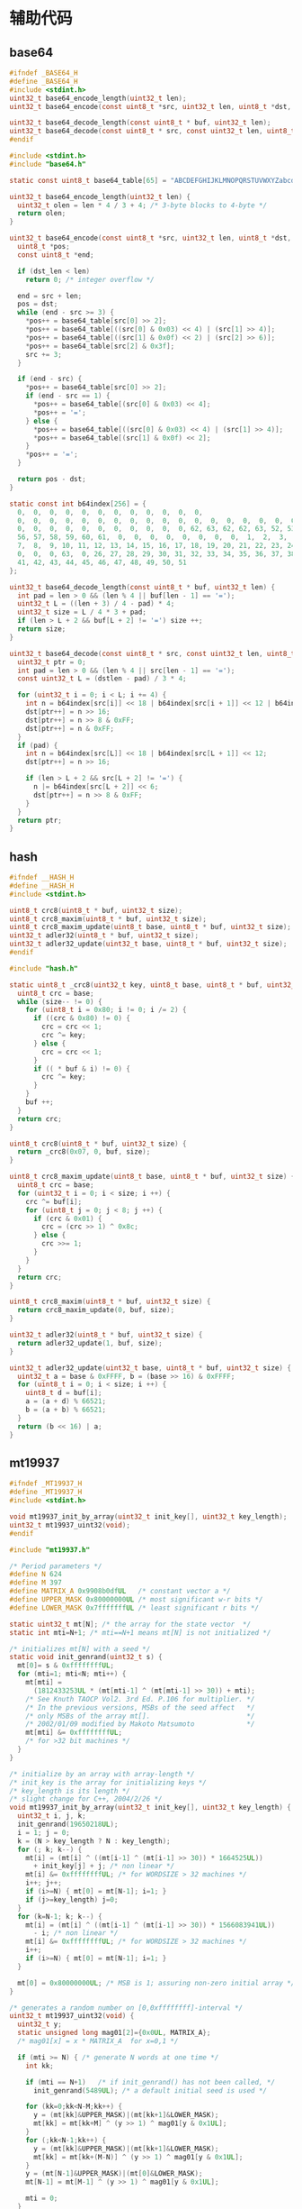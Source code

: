 #+STARTUP: indent
* 辅助代码
** base64
#+begin_src c :tangle /dev/shm/boxos/base64.h
  #ifndef _BASE64_H
  #define _BASE64_H
  #include <stdint.h>
  uint32_t base64_encode_length(uint32_t len);
  uint32_t base64_encode(const uint8_t *src, uint32_t len, uint8_t *dst, uint32_t dst_len);

  uint32_t base64_decode_length(const uint8_t * buf, uint32_t len);
  uint32_t base64_decode(const uint8_t * src, const uint32_t len, uint8_t * dst, const uint32_t dstlen);
  #endif
#+end_src
#+begin_src c :tangle /dev/shm/boxos/base64.c
  #include <stdint.h>
  #include "base64.h"

  static const uint8_t base64_table[65] = "ABCDEFGHIJKLMNOPQRSTUVWXYZabcdefghijklmnopqrstuvwxyz0123456789+/";

  uint32_t base64_encode_length(uint32_t len) {
    uint32_t olen = len * 4 / 3 + 4; /* 3-byte blocks to 4-byte */
    return olen;
  }

  uint32_t base64_encode(const uint8_t *src, uint32_t len, uint8_t *dst, uint32_t dst_len) {
    uint8_t *pos;
    const uint8_t *end;

    if (dst_len < len)
      return 0; /* integer overflow */

    end = src + len;
    pos = dst;
    while (end - src >= 3) {
      ,*pos++ = base64_table[src[0] >> 2];
      ,*pos++ = base64_table[((src[0] & 0x03) << 4) | (src[1] >> 4)];
      ,*pos++ = base64_table[((src[1] & 0x0f) << 2) | (src[2] >> 6)];
      ,*pos++ = base64_table[src[2] & 0x3f];
      src += 3;
    }

    if (end - src) {
      ,*pos++ = base64_table[src[0] >> 2];
      if (end - src == 1) {
        ,*pos++ = base64_table[(src[0] & 0x03) << 4];
        ,*pos++ = '=';
      } else {
        ,*pos++ = base64_table[((src[0] & 0x03) << 4) | (src[1] >> 4)];
        ,*pos++ = base64_table[(src[1] & 0x0f) << 2];
      }
      ,*pos++ = '=';
    }

    return pos - dst;
  }

  static const int b64index[256] = {
    0,  0,  0,  0,  0,  0,  0,  0,  0,  0,  0,  0,
    0,  0,  0,  0,  0,  0,  0,  0,  0,  0,  0,  0,  0,  0,  0,  0,  0,  0,  0,  0,
    0,  0,  0,  0,  0,  0,  0,  0,  0,  0,  0, 62, 63, 62, 62, 63, 52, 53, 54, 55,
    56, 57, 58, 59, 60, 61,  0,  0,  0,  0,  0,  0,  0,  0,  1,  2,  3,  4,  5,  6,
    7,  8,  9, 10, 11, 12, 13, 14, 15, 16, 17, 18, 19, 20, 21, 22, 23, 24, 25,  0,
    0,  0,  0, 63,  0, 26, 27, 28, 29, 30, 31, 32, 33, 34, 35, 36, 37, 38, 39, 40,
    41, 42, 43, 44, 45, 46, 47, 48, 49, 50, 51
  };

  uint32_t base64_decode_length(const uint8_t * buf, uint32_t len) {
    int pad = len > 0 && (len % 4 || buf[len - 1] == '=');
    uint32_t L = ((len + 3) / 4 - pad) * 4;
    uint32_t size = L / 4 * 3 + pad;
    if (len > L + 2 && buf[L + 2] != '=') size ++;
    return size;
  }

  uint32_t base64_decode(const uint8_t * src, const uint32_t len, uint8_t * dst, const uint32_t dstlen) {
    uint32_t ptr = 0;
    int pad = len > 0 && (len % 4 || src[len - 1] == '=');
    const uint32_t L = (dstlen - pad) / 3 * 4;

    for (uint32_t i = 0; i < L; i += 4) {
      int n = b64index[src[i]] << 18 | b64index[src[i + 1]] << 12 | b64index[src[i + 2]] << 6 | b64index[src[i + 3]];
      dst[ptr++] = n >> 16;
      dst[ptr++] = n >> 8 & 0xFF;
      dst[ptr++] = n & 0xFF;
    }
    if (pad) {
      int n = b64index[src[L]] << 18 | b64index[src[L + 1]] << 12;
      dst[ptr++] = n >> 16;

      if (len > L + 2 && src[L + 2] != '=') {
        n |= b64index[src[L + 2]] << 6;
        dst[ptr++] = n >> 8 & 0xFF;
      }
    }
    return ptr;
  }
#+end_src
** hash
#+begin_src c :tangle /dev/shm/boxos/hash.h
  #ifndef __HASH_H
  #define __HASH_H
  #include <stdint.h>

  uint8_t crc8(uint8_t * buf, uint32_t size);
  uint8_t crc8_maxim(uint8_t * buf, uint32_t size);
  uint8_t crc8_maxim_update(uint8_t base, uint8_t * buf, uint32_t size);
  uint32_t adler32(uint8_t * buf, uint32_t size);
  uint32_t adler32_update(uint32_t base, uint8_t * buf, uint32_t size);
  #endif
#+end_src
#+begin_src c :tangle /dev/shm/boxos/hash.c
  #include "hash.h"

  static uint8_t _crc8(uint32_t key, uint8_t base, uint8_t * buf, uint32_t size) {
    uint8_t crc = base;
    while (size-- != 0) {
      for (uint8_t i = 0x80; i != 0; i /= 2) {
        if ((crc & 0x80) != 0) {
          crc = crc << 1;
          crc ^= key;
        } else {
          crc = crc << 1;
        }
        if (( * buf & i) != 0) {
          crc ^= key;
        }
      }
      buf ++;
    }
    return crc;
  }

  uint8_t crc8(uint8_t * buf, uint32_t size) {
    return _crc8(0x07, 0, buf, size);
  }

  uint8_t crc8_maxim_update(uint8_t base, uint8_t * buf, uint32_t size) {
    uint8_t crc = base;
    for (uint32_t i = 0; i < size; i ++) {
      crc ^= buf[i];
      for (uint8_t j = 0; j < 8; j ++) {
        if (crc & 0x01) {
          crc = (crc >> 1) ^ 0x8c;
        } else {
          crc >>= 1;
        }
      }
    }
    return crc;
  }

  uint8_t crc8_maxim(uint8_t * buf, uint32_t size) {
    return crc8_maxim_update(0, buf, size);
  }

  uint32_t adler32(uint8_t * buf, uint32_t size) {
    return adler32_update(1, buf, size);
  }

  uint32_t adler32_update(uint32_t base, uint8_t * buf, uint32_t size) {
    uint32_t a = base & 0xFFFF, b = (base >> 16) & 0xFFFF;
    for (uint8_t i = 0; i < size; i ++) {
      uint8_t d = buf[i];
      a = (a + d) % 66521;
      b = (a + b) % 66521;
    }
    return (b << 16) | a;
  }
#+end_src
** mt19937
#+begin_src c :tangle /dev/shm/boxos/mt19937.h
  #ifndef _MT19937_H
  #define _MT19937_H
  #include <stdint.h>

  void mt19937_init_by_array(uint32_t init_key[], uint32_t key_length);
  uint32_t mt19937_uint32(void);
  #endif
#+end_src
#+begin_src c :tangle /dev/shm/boxos/mt19937.c
  #include "mt19937.h"

  /* Period parameters */
  #define N 624
  #define M 397
  #define MATRIX_A 0x9908b0dfUL   /* constant vector a */
  #define UPPER_MASK 0x80000000UL /* most significant w-r bits */
  #define LOWER_MASK 0x7fffffffUL /* least significant r bits */

  static uint32_t mt[N]; /* the array for the state vector  */
  static int mti=N+1; /* mti==N+1 means mt[N] is not initialized */

  /* initializes mt[N] with a seed */
  static void init_genrand(uint32_t s) {
    mt[0]= s & 0xffffffffUL;
    for (mti=1; mti<N; mti++) {
      mt[mti] =
        (1812433253UL * (mt[mti-1] ^ (mt[mti-1] >> 30)) + mti);
      /* See Knuth TAOCP Vol2. 3rd Ed. P.106 for multiplier. */
      /* In the previous versions, MSBs of the seed affect   */
      /* only MSBs of the array mt[].                        */
      /* 2002/01/09 modified by Makoto Matsumoto             */
      mt[mti] &= 0xffffffffUL;
      /* for >32 bit machines */
    }
  }

  /* initialize by an array with array-length */
  /* init_key is the array for initializing keys */
  /* key_length is its length */
  /* slight change for C++, 2004/2/26 */
  void mt19937_init_by_array(uint32_t init_key[], uint32_t key_length) {
    uint32_t i, j, k;
    init_genrand(19650218UL);
    i = 1; j = 0;
    k = (N > key_length ? N : key_length);
    for (; k; k--) {
      mt[i] = (mt[i] ^ ((mt[i-1] ^ (mt[i-1] >> 30)) * 1664525UL))
        + init_key[j] + j; /* non linear */
      mt[i] &= 0xffffffffUL; /* for WORDSIZE > 32 machines */
      i++; j++;
      if (i>=N) { mt[0] = mt[N-1]; i=1; }
      if (j>=key_length) j=0;
    }
    for (k=N-1; k; k--) {
      mt[i] = (mt[i] ^ ((mt[i-1] ^ (mt[i-1] >> 30)) * 1566083941UL))
        - i; /* non linear */
      mt[i] &= 0xffffffffUL; /* for WORDSIZE > 32 machines */
      i++;
      if (i>=N) { mt[0] = mt[N-1]; i=1; }
    }

    mt[0] = 0x80000000UL; /* MSB is 1; assuring non-zero initial array */
  }

  /* generates a random number on [0,0xffffffff]-interval */
  uint32_t mt19937_uint32(void) {
    uint32_t y;
    static unsigned long mag01[2]={0x0UL, MATRIX_A};
    /* mag01[x] = x * MATRIX_A  for x=0,1 */

    if (mti >= N) { /* generate N words at one time */
      int kk;

      if (mti == N+1)   /* if init_genrand() has not been called, */
        init_genrand(5489UL); /* a default initial seed is used */

      for (kk=0;kk<N-M;kk++) {
        y = (mt[kk]&UPPER_MASK)|(mt[kk+1]&LOWER_MASK);
        mt[kk] = mt[kk+M] ^ (y >> 1) ^ mag01[y & 0x1UL];
      }
      for (;kk<N-1;kk++) {
        y = (mt[kk]&UPPER_MASK)|(mt[kk+1]&LOWER_MASK);
        mt[kk] = mt[kk+(M-N)] ^ (y >> 1) ^ mag01[y & 0x1UL];
      }
      y = (mt[N-1]&UPPER_MASK)|(mt[0]&LOWER_MASK);
      mt[N-1] = mt[M-1] ^ (y >> 1) ^ mag01[y & 0x1UL];

      mti = 0;
    }

    y = mt[mti++];

    /* Tempering */
    y ^= (y >> 11);
    y ^= (y << 7) & 0x9d2c5680UL;
    y ^= (y << 15) & 0xefc60000UL;
    y ^= (y >> 18);

    return y;
  }
#+end_src
** ring
#+begin_src c :tangle /dev/shm/boxos/ring.h
  #ifndef __RING_H
  #define __RING_H
  #include <stdint.h>
  struct ring_t {
    uint8_t * data;
    uint32_t head;
    uint32_t tail;
    uint32_t mask;
  };

  #define ring_length(r) ((r)->tail - (r)->head)

  #define ring_is_empty(r) ((r)->head == (r)->tail)

  #define ring_empty(r) do {  \
      (r)->head = 0;          \
      (r)->tail = 0;          \
    } while(0)

  #define ring_available(r) ((r)->mask + 1 - ring_length(r))

  void ring_init(struct ring_t * ring, uint8_t * data, uint32_t bitsize);
  uint32_t ring_write(struct ring_t * ring, uint8_t data);
  uint32_t ring_write_array(struct ring_t * ring, uint8_t * data, uint32_t offset, uint32_t size);
  uint32_t ring_read(struct ring_t * ring, uint8_t * data);
  uint32_t ring_read_array(struct ring_t * ring, uint8_t * data, uint32_t offset, uint32_t size);
  uint32_t ring_pop(struct ring_t * ring, uint32_t size);
  uint32_t ring_at(struct ring_t * ring, uint32_t index, uint8_t * data);
  uint32_t ring_set(struct ring_t * ring, uint32_t index, uint8_t data);
  int32_t ring_find(struct ring_t * ring, uint8_t * data, uint32_t size, int32_t * position);
  int32_t ring_find_in(struct ring_t * ring, uint32_t start, uint32_t stop, uint8_t * data, uint32_t size, int32_t * position);
  uint32_t ring_copy(struct ring_t * ring, uint32_t start, uint32_t stop, uint8_t * buf, uint32_t size, uint32_t * count);

  #endif
#+end_src
#+begin_src c :tangle /dev/shm/boxos/ring.c
  #include "ring.h"

  #define MIN(a, b) ((a) < (b) ? (a) : (b))

  void ring_init(struct ring_t * ring, uint8_t * data, uint32_t bitsize) {
    ring->data = data;
    ring->head = 0;
    ring->tail = 0;
    ring->mask = (2 << (bitsize - 1)) - 1;
  }

  uint32_t ring_write(struct ring_t * ring, uint8_t data) {
    if (ring_available(ring) == 0) {
      return 0;
    }
    ring->data[ring->tail & ring->mask] = data;
    ring->tail += 1;
    return 1;
  }

  uint32_t ring_write_array(struct ring_t * ring, uint8_t * data, uint32_t offset, uint32_t size) {
    uint32_t cnt = 0;
    while (ring_available(ring) > 0 && cnt < size) {
      ring->data[ring->tail & ring->mask] = data[offset + cnt];
      ring->tail += 1;
      cnt ++;
    }
    return cnt;
  }

  uint32_t ring_read(struct ring_t * ring, uint8_t * data) {
    if (ring_is_empty(ring)) {
      return 0;
    }

    ,* data = ring->data[ring->head & ring->mask];
    ring->head += 1;
    return 1;
  }

  uint32_t ring_read_array(struct ring_t * ring, uint8_t * data, uint32_t offset, uint32_t size) {
    uint32_t cnt = 0;
    while (!ring_is_empty(ring) && cnt < size) {
      data[offset + cnt] = ring->data[ring->head & ring->mask];
      ring->head += 1;
      cnt ++;
    }
    return cnt;
  }

  uint32_t ring_pop(struct ring_t * ring, uint32_t size) {
    uint32_t cnt = 0;
    while (!ring_is_empty(ring) && cnt < size) {
      ring->head += 1;
      cnt ++;
    }
    return cnt;
  }

  uint32_t ring_at(struct ring_t * ring, uint32_t index, uint8_t * data) {
    if (ring_length(ring) <= index) {
      return 0;
    }

    ,* data = ring->data[(ring->head + index) & ring->mask];
    return 1;
  }

  uint32_t ring_set(struct ring_t * ring, uint32_t index, uint8_t data) {
    if (ring_length(ring) <= index) {
      return 0;
    }

    ring->data[(ring->head + index) & ring->mask] = data;
    return 1;
  }

  int32_t ring_find(struct ring_t * ring, uint8_t * data, uint32_t size, int32_t * position) {
    int32_t offset = -1;
    int32_t found;
    uint32_t ringlen = ring_length(ring);
    if (size > ringlen) {
      return -1;
    }
    int32_t len = ringlen - size + 1;
    uint32_t head = ring->head;
    for (int32_t i = 0; i < len; i ++) {
      found = 1;
      for (uint32_t j = 0; j < size; j ++) {
        if (ring->data[(head + i + j) & ring->mask] != data[j]) {
          found = 0;
          break;
        }
      }
      if (found == 1) {
        offset = i;
        break;
      }
    }
    if (position != 0) {
      ,* position = offset;
    }
    return offset;
  }

  int32_t ring_find_in(struct ring_t * ring, uint32_t start, uint32_t stop, uint8_t * data, uint32_t size, int32_t * position) {
    int32_t offset = -1;
    int32_t found;
    uint32_t ringlen = ring_length(ring);
    if (size > ringlen) {
      return -1;
    }
    if (stop > ringlen) {
      stop = ringlen;
    }
    if (stop - start < size) {
      return -1;
    }
    int32_t len = stop - size - start + 1;
    uint32_t head = ring->head;
    for (int32_t i = 0; i < len; i ++) {
      found = 1;
      for (uint32_t j = 0; j < size; j ++) {
        if (ring->data[(head + start + i + j) & ring->mask] != data[j]) {
          found = 0;
          break;
        }
      }
      if (found == 1) {
        offset = i + start;
        break;
      }
    }
    if (position != 0) {
      ,* position = offset;
    }
    return offset;
  }

  uint32_t ring_copy(struct ring_t * ring, uint32_t start, uint32_t stop, uint8_t * buf, uint32_t size, uint32_t * count) {
    uint32_t cnt = 0;
    uint32_t ringlen = ring_length(ring);
    /*
    if (size > ringlen) {
      return 0;
    }
    ,*/
    if (stop > ringlen) {
      stop = ringlen;
    }
    if (stop - start > size) {
      return 0;
    }
    uint32_t head = ring->head;
    for (uint32_t i = 0; i < MIN(size, stop - start); i ++, cnt ++) {
      buf[cnt] = ring->data[(head + start + i) & ring->mask];
    }
    if (count != 0) {
      ,* count = cnt;
    }
    return cnt;
  }
#+end_src
** stack
#+begin_src c :tangle /dev/shm/boxos/stack.h
  #ifndef _STACK_H
  #define _STACK_H
  #include <stdint.h>

  struct stack_t {
    uint8_t * buffer;
    int top;
    uint32_t capacity;
  };

  void stack_init(struct stack_t * stack, uint8_t * buffer, uint32_t capacity);
  uint32_t stack_push(struct stack_t * stack, uint8_t e);
  uint32_t stack_pop(struct stack_t * stack);
  uint32_t stack_top(struct stack_t * stack, uint8_t * e);
  uint32_t stack_isempty(struct stack_t * stack);
  void stack_clear(struct stack_t * stack);
  #endif
#+end_src
#+begin_src c :tangle /dev/shm/boxos/stack.c
  #include "stack.h"

  void stack_init(struct stack_t * stack, uint8_t * buffer, uint32_t capacity) {
    stack->buffer = buffer;
    stack->capacity = capacity;
    stack->top = -1;
  }

  uint32_t stack_push(struct stack_t * stack, uint8_t e) {
    if (stack->top < (int) stack->capacity) {
      stack->top ++ ;
      stack->buffer[stack->top] = e;
      return 1;
    } else {
      return 0;
    }
  }

  uint32_t stack_pop(struct stack_t * stack) {
    if (stack->top != -1) {
      stack->top --;
      return 1;
    } else {
      return 0;
    }
  }

  uint32_t stack_top(struct stack_t * stack, uint8_t * e) {
    if (stack->top != -1) {
      ,* e = stack->buffer[stack->top];
      return 1;
    } else {
      return 0;
    }
  }

  uint32_t stack_isempty(struct stack_t * stack) {
    return stack->top == -1;
  }

  void stack_clear(struct stack_t * stack) {
    stack->top = -1;
  }
#+end_src
** utility
#+begin_src c :tangle /dev/shm/boxos/utility.h
  #ifndef _UTILITY_H
  #define _UTILITY_H
  #include <stdint.h>

  void delay(uint32_t ms);
  uint8_t uint_to_string(uint32_t num, char buf[10]);
  uint8_t ulong_to_string(uint64_t num, char buf[20]);
  uint32_t string_to_uint(char * buf, uint32_t size);
  void bzero(void * base, uint32_t size);
  #endif
#+end_src
#+begin_src c :tangle /dev/shm/boxos/utility.c
  #include "utility.h"
  #include "console.h"

  void delay(uint32_t ms) {
    ms *= 1440 * 4; // 3360=168MHz, 1440=72MHz
    while (ms--) {
      __asm ("nop");
    }
  }

  uint8_t uint_to_string(uint32_t num, char buf[10]) {
    for (int i = 0; i < 10; i ++) {
      buf[i] = 0;
    }
    if (num == 0) {
      buf[0] = '0';
      return 1;
    }

    uint8_t ptr = 0;
    while (num != 0) {
      buf[ptr ++] = (num % 10) + 0x30;
      num /= 10;
    }
    for (uint32_t i = 0, len = ptr / 2; i < len; i ++) {
      char tmp = buf[i];
      buf[i] = buf[ptr - i - 1];
      buf[ptr - i - 1] = tmp;
    }
    return ptr;
  }

  uint8_t ulong_to_string(uint64_t num, char buf[20]) {
    for (int i = 0; i < 20; i ++) {
      buf[i] = 0;
    }
    if (num == 0) {
      buf[0] = '0';
      return 1;
    }

    uint8_t ptr = 0;
    while (num != 0) {
      buf[ptr ++] = (num % 10) + 0x30;
      num /= 10;
    }
    for (uint32_t i = 0, len = ptr / 2; i < len; i ++) {
      char tmp = buf[i];
      buf[i] = buf[ptr - i - 1];
      buf[ptr - i - 1] = tmp;
    }
    return ptr;
  }

  uint32_t string_to_uint(char * buf, uint32_t size) {
    uint32_t num = 0;
    for (uint32_t i = 0; i < size; i ++) {
      num *= 10;
      switch (buf[i]) {
      case '0':
      case '1':
      case '2':
      case '3':
      case '4':
      case '5':
      case '6':
      case '7':
      case '8':
      case '9':
        num += buf[i] - 0x30;
      }
    }
    return num;
  }

  void bzero(void * base, uint32_t size) {
    uint32_t end = (uint32_t)base + size;
    while ((uint32_t)base != end) {
      ,*(uint8_t *) base = 0;
      base ++;
    }
  }
#+end_src
** 宏定义
#+begin_src c :tangle /dev/shm/boxos/defination.h
  #ifndef __DEFINATION_H
  #define __DEFINATION_H
  #include <libopencm3/stm32/gpio.h>

  void network_read_callback(uint8_t * buf, uint32_t len);
  void network_notify_connected(void);
  void confirm_lock(uint8_t cmd, uint8_t board, uint8_t * data, uint8_t len);

  #ifdef ESP8266
  #define ESP8266_USART            UART5
  #define ESP8266_USART_ISR        uart5_isr
  #define ESP8266_RCC              RCC_UART5
  #define ESP8266_RCC_GPIO         (RCC_GPIOC | RCC_GPIOD)
  #define ESP8266_NVIC_IRQ         NVIC_UART5_IRQ
  #define ESP8266_TX_IO            GPIO_UART5_TX
  #define ESP8266_RX_IO            GPIO_UART5_RX
  #define ESP8266_TX_PORT          GPIOC
  #define ESP8266_RX_PORT          GPIOD
  #define ESP8266_RESET_RCC        RCC_GPIOA
  #define ESP8266_RESET_PORT       GPIOA
  #define ESP8266_RESET_IO         GPIO11
  #define ESP8266_POWER_RCC        RCC_GPIOA
  #define ESP8266_POWER_PORT       GPIOA
  #define ESP8266_POWER_IO         GPIO12
  #endif

  #ifdef EC20
  #define EC20_USART               USART2
  #define EC20_USART_ISR           usart2_isr
  #define EC20_RCC                 RCC_USART2
  #define EC20_RCC_GPIO            RCC_GPIOA
  #define EC20_NVIC_IRQ            NVIC_USART2_IRQ
  #define EC20_TX_IO               GPIO_USART2_TX
  #define EC20_RX_IO               GPIO_USART2_RX
  #define EC20_PORT                GPIOA
  #define EC20_RESET_RCC           RCC_GPIOC
  #define EC20_RESET_PORT          GPIOC
  #define EC20_RESET_IO            GPIO13
  #define EC20_POWER_RCC           RCC_GPIOC
  #define EC20_POWER_PORT          GPIOC
  #define EC20_POWER_IO            GPIO0
  #endif

  #define LED_PORT                 GPIOA
  #define LED_IO                   GPIO8

  #define LIGHT_RCC                RCC_GPIOC
  #define LIGHT_PORT               GPIOC
  #define LIGHT_IO                 GPIO4
  #define FAN_RCC                  RCC_GPIOC
  #define FAN_PORT                 GPIOC
  #define FAN_IO                   GPIO5
  #define ULTRAVIOLET_RCC          RCC_GPIOB
  #define ULTRAVIOLET_PORT         GPIOB
  #define ULTRAVIOLET_IO           GPIO0
  #define CAMERA_RCC               RCC_GPIOB
  #define CAMERA_PORT              GPIOB
  #define CAMERA_IO                GPIO1

  #define TEMPERATURE_ADC          ADC1
  #define TEMPERATURE_ADC_DR       ADC1_DR
  #define TEMPERATURE_RCC          RCC_ADC1
  #define TEMPERATURE_DMA_RCC      RCC_DMA1
  #define TEMPERATURE_DMA          DMA1
  #define TEMPERATURE_DMA_CHANNEL  DMA_CHANNEL1
  #define TEMPERATURE_CHANNEL      ADC_CHANNEL16

  #define ON                       1
  #define OFF                      0
  #define MAX_LOCK_BOARDS          8
  #define MAX_CARD_READERS         8
  #define MIN_TIMESTAMP            1520213204000
  #ifdef LOCK_FC
  #define MAX_LOCKS                24
  #else
  #define MAX_LOCKS                20
  #endif

  #define MIN(a, b) ((a) < (b) ? (a) : (b))
  #define QUOTE_(x) #x
  #define QUOTE(x) QUOTE_(x)

  extern volatile uint32_t sn;
  extern uint8_t * uid;
  extern volatile int64_t timestamp;
  extern volatile int64_t zone;
  extern volatile uint32_t systick;
  extern uint32_t randkey[4];

  #endif
#+end_src
